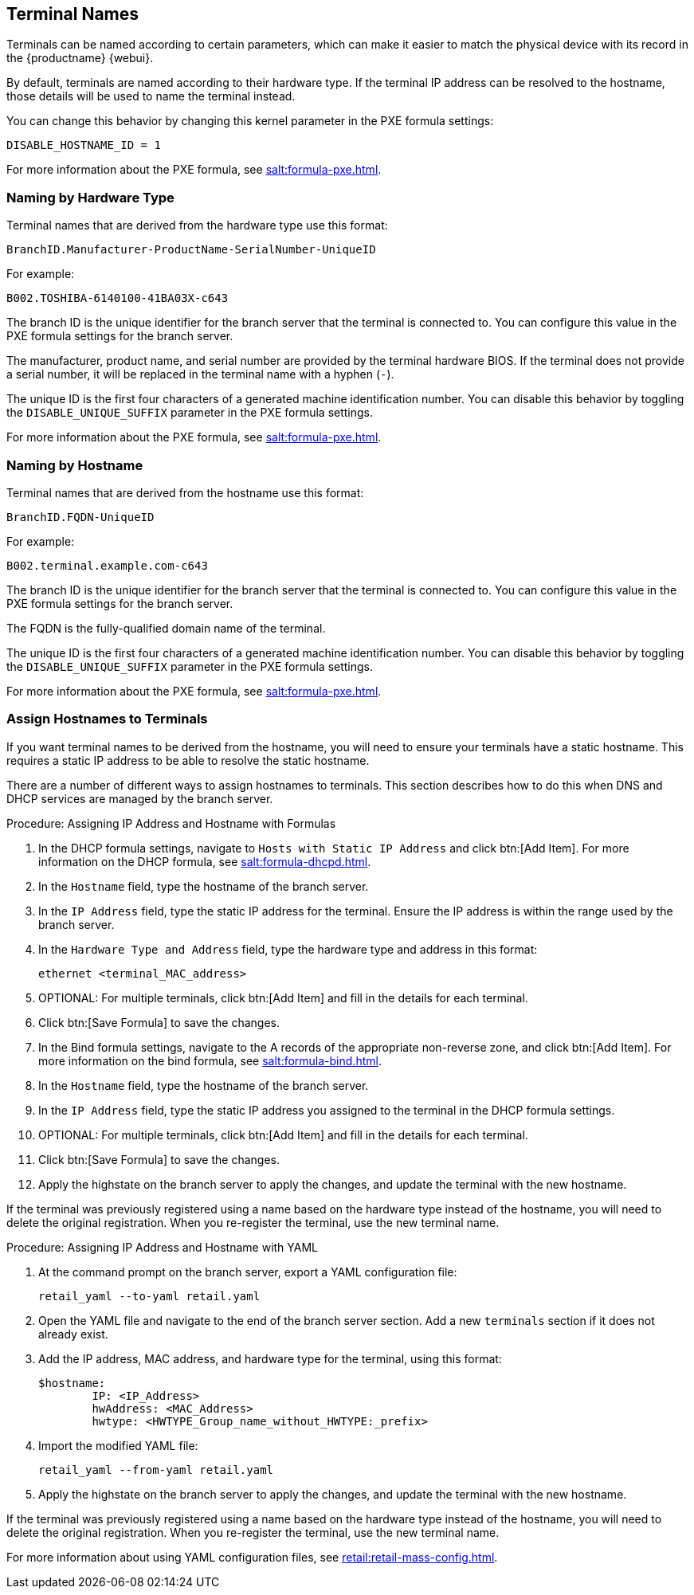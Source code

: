 [[retail.sect.admin.terminal_naming]]
== Terminal Names

Terminals can be named according to certain parameters, which can make it easier to match the physical device with its record in the {productname} {webui}.

By default, terminals are named according to their hardware type.
If the terminal IP address can be resolved to the hostname, those details will be used to name the terminal instead.

You can change this behavior by changing this kernel parameter in the PXE formula settings:

----
DISABLE_HOSTNAME_ID = 1
----

For more information about the PXE formula, see xref:salt:formula-pxe.adoc[].



=== Naming by Hardware Type

Terminal names that are derived from the hardware type use this format:

----
BranchID.Manufacturer-ProductName-SerialNumber-UniqueID
----

For example:

----
B002.TOSHIBA-6140100-41BA03X-c643
----


The branch ID is the unique identifier for the branch server that the terminal is connected to.
You can configure this value in the PXE formula settings for the branch server.

The manufacturer, product name, and serial number are provided by the terminal hardware BIOS.
If the terminal does not provide a serial number, it will be replaced in the terminal name with a hyphen (``-``).

The unique ID is the first four characters of a generated machine identification number.
You can disable this behavior by toggling the [systemitem]``DISABLE_UNIQUE_SUFFIX`` parameter in the PXE formula settings.

For more information about the PXE formula, see xref:salt:formula-pxe.adoc[].



=== Naming by Hostname

Terminal names that are derived from the hostname use this format:

----
BranchID.FQDN-UniqueID
----

For example:

----
B002.terminal.example.com-c643
----


The branch ID is the unique identifier for the branch server that the terminal is connected to.
You can configure this value in the PXE formula settings for the branch server.

The FQDN is the fully-qualified domain name of the terminal.

The unique ID is the first four characters of a generated machine identification number.
You can disable this behavior by toggling the [systemitem]``DISABLE_UNIQUE_SUFFIX`` parameter in the PXE formula settings.

For more information about the PXE formula, see xref:salt:formula-pxe.adoc[].



=== Assign Hostnames to Terminals


If you want terminal names to be derived from the hostname, you will need to ensure your terminals have a static hostname.
This requires a static IP address to be able to resolve the static hostname.

There are a number of different ways to assign hostnames to terminals.
This section describes how to do this when DNS and DHCP services are managed by the branch server.


.Procedure: Assigning IP Address and Hostname with Formulas

. In the DHCP formula settings, navigate to [guimenu]``Hosts with Static IP Address`` and click btn:[Add Item].
For more information on the DHCP formula, see xref:salt:formula-dhcpd.adoc[].
. In the [guimenu]``Hostname`` field, type the hostname of the branch server.
. In the [guimenu]``IP Address`` field, type the static IP address for the terminal.
Ensure the IP address is within the range used by the branch server.
. In the [guimenu]``Hardware Type and Address`` field, type the hardware type and address in this format:
+
----
ethernet <terminal_MAC_address>
----
. OPTIONAL: For multiple terminals, click btn:[Add Item] and fill in the details for each terminal.
. Click btn:[Save Formula] to save the changes.
. In the Bind formula settings, navigate to the A records of the appropriate non-reverse zone, and click btn:[Add Item].
For more information on the bind formula, see xref:salt:formula-bind.adoc[].
. In the [guimenu]``Hostname`` field, type the hostname of the branch server.
. In the [guimenu]``IP Address`` field, type the static IP address you assigned to the terminal in the DHCP formula settings.
. OPTIONAL: For multiple terminals, click btn:[Add Item] and fill in the details for each terminal.
. Click btn:[Save Formula] to save the changes.
. Apply the highstate on the branch server to apply the changes, and update the terminal with the new hostname.

[[IMPORTANT]]
====
If the terminal was previously registered using a name based on the hardware type instead of the hostname, you will need to delete the original registration.
When you re-register the terminal, use the new terminal name.
====



.Procedure: Assigning IP Address and Hostname with YAML

. At the command prompt on the branch server, export a YAML configuration file:
+
----
retail_yaml --to-yaml retail.yaml
----
. Open the YAML file and navigate to the end of the branch server section.
Add a new [systemitem]``terminals`` section if it does not already exist.
. Add the IP address, MAC address, and hardware type for the terminal, using this format:
+
----
$hostname:
        IP: <IP_Address>
        hwAddress: <MAC_Address>
        hwtype: <HWTYPE_Group_name_without_HWTYPE:_prefix>
----
. Import the modified YAML file:
+
----
retail_yaml --from-yaml retail.yaml
----
. Apply the highstate on the branch server to apply the changes, and update the terminal with the new hostname.

[[IMPORTANT]]
====
If the terminal was previously registered using a name based on the hardware type instead of the hostname, you will need to delete the original registration.
When you re-register the terminal, use the new terminal name.
====

For more information about using YAML configuration files, see xref:retail:retail-mass-config.adoc[].

